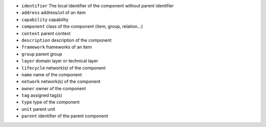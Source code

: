 * ``identifier`` The local identifier of the component without parent identifier
* ``address`` address/url of an item
* ``capability`` capability
* ``component`` class of the component (item, group, relation...)
* ``context`` parent context
* ``description`` description of the component
* ``framework`` frameworks of an item
* ``group`` parent group
* ``layer`` domain layer or technical layer
* ``lifecycle`` network(s) of the component
* ``name`` name of the component
* ``network`` network(s) of the component
* ``owner`` owner of the component
* ``tag`` assigned tag(s)
* ``type`` type of the component
* ``unit`` parent unit
* ``parent`` identifier of the parent component